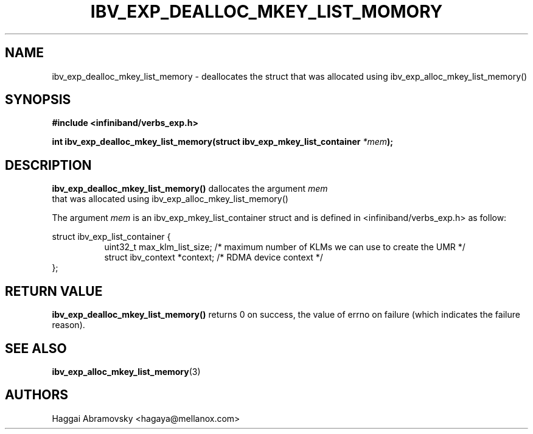 .\" -*- nroff -*-
.\"
.TH IBV_EXP_DEALLOC_MKEY_LIST_MOMORY 3 2014-08-28 libibverbs "Libibverbs Programmer's Manual"
.SH "NAME"
ibv_exp_dealloc_mkey_list_memory \- deallocates the struct that was allocated using ibv_exp_alloc_mkey_list_memory()
.SH "SYNOPSIS"
.nf
.B #include <infiniband/verbs_exp.h>
.sp
.BI "int ibv_exp_dealloc_mkey_list_memory(struct ibv_exp_mkey_list_container "  "*mem" );
.fi
.SH "DESCRIPTION"
.B ibv_exp_dealloc_mkey_list_memory()
dallocates the argument
.I mem
 that was allocated using ibv_exp_alloc_mkey_list_memory() 
.PP
The argument
.I mem 
is an ibv_exp_mkey_list_container struct and is defined in <infiniband/verbs_exp.h> as follow:
.PP
.nf
struct  ibv_exp_list_container {
.in +8
uint32_t                         max_klm_list_size; /* maximum number of KLMs we can use to create the UMR */
struct ibv_context               *context; /* RDMA device context */
.in -8
};

.SH "RETURN VALUE"
.B ibv_exp_dealloc_mkey_list_memory()
returns 0 on success, the value of errno on failure (which indicates the failure reason).
.PP
.SH "SEE ALSO"
.BR ibv_exp_alloc_mkey_list_memory (3)
.SH "AUTHORS"
.TP
Haggai Abramovsky <hagaya@mellanox.com>
